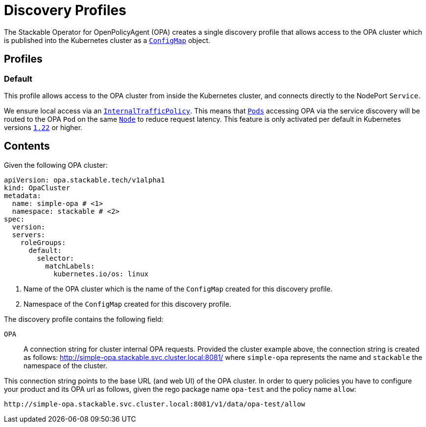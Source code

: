 :clusterName: simple-opa
:namespace: stackable
:packageName: opa-test
:policyName: allow

= Discovery Profiles

The Stackable Operator for OpenPolicyAgent (OPA) creates a single discovery profile that allows access to the OPA cluster which is published into the Kubernetes cluster as a
https://kubernetes.io/docs/reference/generated/kubernetes-api/v1.23/#configmap-v1-core[`ConfigMap`] object.

== Profiles

=== Default

This profile allows access to the OPA cluster from inside the Kubernetes cluster, and connects directly to the NodePort `Service`.

We ensure local access via an https://kubernetes.io/docs/concepts/services-networking/service-traffic-policy/[`InternalTrafficPolicy`]. This means that https://kubernetes.io/docs/concepts/workloads/pods/[`Pods`] accessing OPA via the service discovery will be routed to the OPA `Pod` on the same https://kubernetes.io/docs/concepts/architecture/nodes/[`Node`] to reduce request latency. This feature is only activated per default in Kubernetes versions https://github.com/kubernetes/kubernetes/pull/103462[`1.22`] or higher.

== Contents

Given the following OPA cluster:
[subs="attributes"]
----
apiVersion: opa.stackable.tech/v1alpha1
kind: OpaCluster
metadata:
  name: {clusterName} # <1>
  namespace: {namespace} # <2>
spec:
  version:
  servers:
    roleGroups:
      default:
        selector:
          matchLabels:
            kubernetes.io/os: linux
----
<1> Name of the OPA cluster which is the name of the `ConfigMap` created for this discovery profile.
<2> Namespace of the `ConfigMap` created for this discovery profile.

The discovery profile contains the following field:

`OPA`:: A connection string for cluster internal OPA requests. Provided the cluster example above, the connection string is created as follows: http://{clusterName}.{namespace}.svc.cluster.local:8081/ where
`{clusterName}` represents the name and `{namespace}` the namespace of the cluster.

This connection string points to the base URL (and web UI) of the OPA cluster. In order to query policies you have to configure your product and its OPA url as follows, given the rego package name `{packageName}` and the policy name `{policyName}`:

[subs="attributes"]
----
http://{clusterName}.{namespace}.svc.cluster.local:8081/v1/data/{packageName}/{policyName}
----
